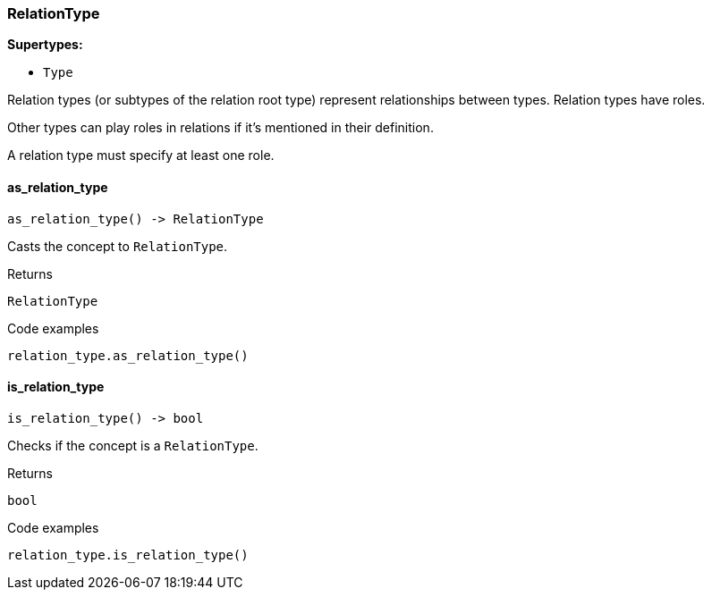 [#_RelationType]
=== RelationType

*Supertypes:*

* `Type`

Relation types (or subtypes of the relation root type) represent relationships between types. Relation types have roles.

Other types can play roles in relations if it’s mentioned in their definition.

A relation type must specify at least one role.

// tag::methods[]
[#_RelationType_as_relation_type_]
==== as_relation_type

[source,python]
----
as_relation_type() -> RelationType
----

Casts the concept to ``RelationType``.

[caption=""]
.Returns
`RelationType`

[caption=""]
.Code examples
[source,python]
----
relation_type.as_relation_type()
----

[#_RelationType_is_relation_type_]
==== is_relation_type

[source,python]
----
is_relation_type() -> bool
----

Checks if the concept is a ``RelationType``.

[caption=""]
.Returns
`bool`

[caption=""]
.Code examples
[source,python]
----
relation_type.is_relation_type()
----

// end::methods[]

